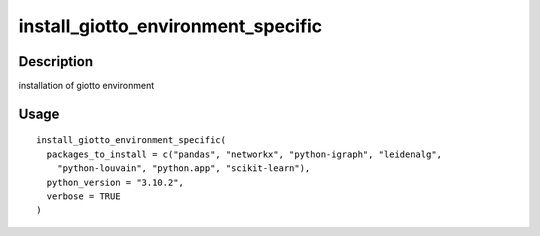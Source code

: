 install_giotto_environment_specific
-----------------------------------

Description
~~~~~~~~~~~

installation of giotto environment

Usage
~~~~~

::

   install_giotto_environment_specific(
     packages_to_install = c("pandas", "networkx", "python-igraph", "leidenalg",
       "python-louvain", "python.app", "scikit-learn"),
     python_version = "3.10.2",
     verbose = TRUE
   )
